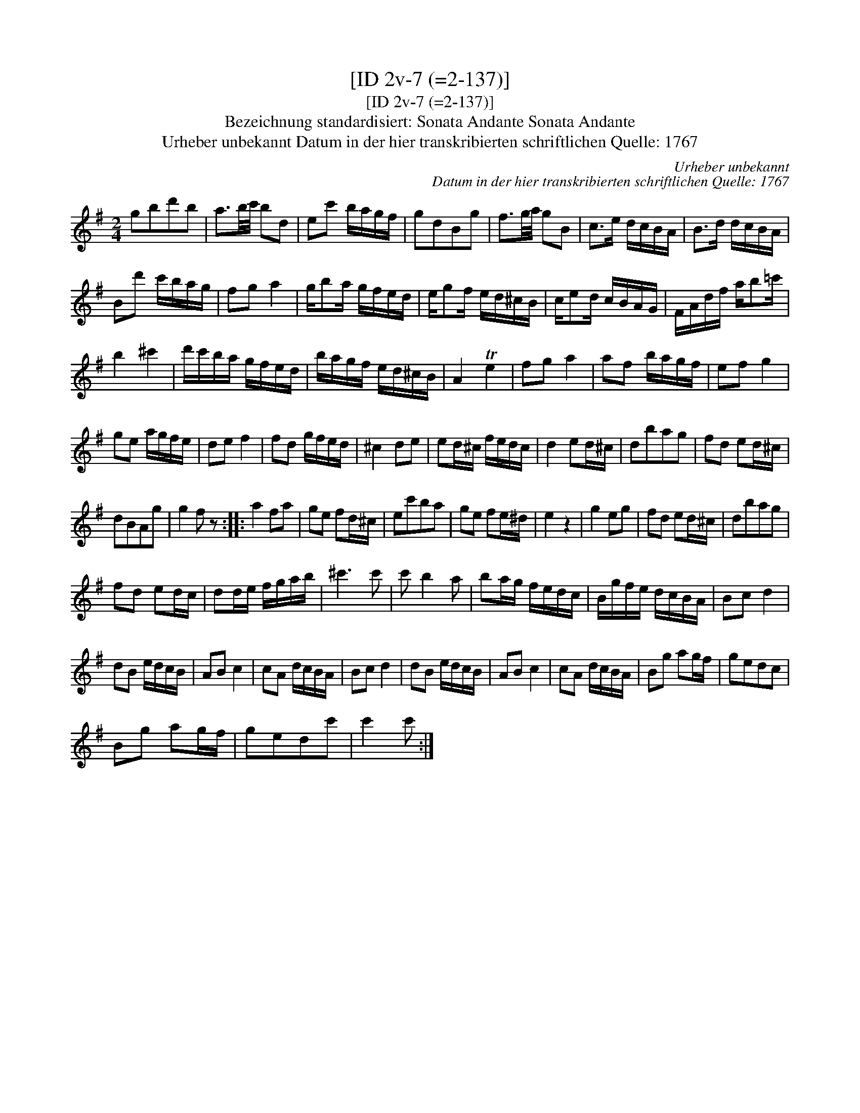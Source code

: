 X:1
T:[ID 2v-7 (=2-137)]
T:[ID 2v-7 (=2-137)]
T:Bezeichnung standardisiert: Sonata Andante Sonata Andante
T:Urheber unbekannt Datum in der hier transkribierten schriftlichen Quelle: 1767
C:Urheber unbekannt
C:Datum in der hier transkribierten schriftlichen Quelle: 1767
L:1/8
M:2/4
K:G
V:1 treble 
V:1
 gbd'b | a3/2b/4c'/4 bd | ec' b/a/g/f/ | gdBg | f3/2g/4a/4 gB | c>e d/c/B/A/ | B>d d/c/B/A/ | %7
 Bd' c'/b/a/g/ | fg a2 | g/ba/ g/f/e/d/ | e/gf/ e/d/^c/B/ | c/ed/ c/B/A/G/ | F/A/d/f/ a/b=c'/ | %13
 b2 ^c'2 | d'/c'/b/a/ g/f/e/d/ | b/a/g/f/ e/d/^c/B/ | A2 Te2 | fg a2 | af b/a/g/f/ | ef g2 | %20
 ge a/g/f/e/ | de f2 | fd g/f/e/d/ | ^c2 de | ed/^c/ f/e/d/c/ | d2 ed/^c/ | dbag | fd ed/^c/ | %28
 dBAg | g2 f z :: a2 fa | ge fd/^c/ | ec'ba | ge fe/^d/ | e2 z2 | g2 eg | fd ed/^c/ | dbag | %38
 fd ed/c/ | dd/e/ f/g/a/b/ | ^c'3 c' | c' b2 a | ba/g/ f/e/d/c/ | B/g/f/e/ d/c/B/A/ | Bc d2 | %45
 dB e/d/c/B/ | AB c2 | cA d/c/B/A/ | Bc d2 | dB e/d/c/B/ | AB c2 | cA d/c/B/A/ | Bg ag/f/ | gedc | %54
 Bg ag/f/ | gedc' | c'2 c' :| %57

